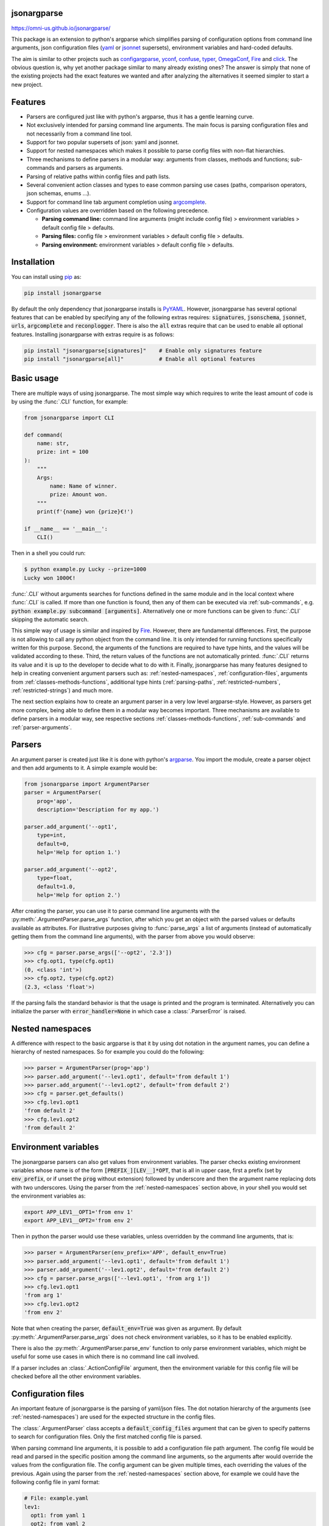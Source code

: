 .. image:: https://circleci.com/gh/omni-us/jsonargparse.svg?style=svg
    :target: https://circleci.com/gh/omni-us/jsonargparse
.. image:: https://codecov.io/gh/omni-us/jsonargparse/branch/master/graph/badge.svg
    :target: https://codecov.io/gh/omni-us/jsonargparse
.. image:: https://sonarcloud.io/api/project_badges/measure?project=omni-us_jsonargparse&metric=alert_status
    :target: https://sonarcloud.io/dashboard?id=omni-us_jsonargparse
.. image:: https://badge.fury.io/py/jsonargparse.svg
    :target: https://badge.fury.io/py/jsonargparse
.. image:: https://img.shields.io/badge/contributions-welcome-brightgreen.svg
    :target: https://github.com/omni-us/jsonargparse


jsonargparse
============

https://omni-us.github.io/jsonargparse/

This package is an extension to python's argparse which simplifies parsing of
configuration options from command line arguments, json  configuration files
(`yaml <https://yaml.org/>`__ or `jsonnet <https://jsonnet.org/>`__ supersets),
environment variables and hard-coded defaults.

The aim is similar to other projects such as `configargparse
<https://pypi.org/project/ConfigArgParse/>`__, `yconf
<https://pypi.org/project/yconf/>`__, `confuse
<https://pypi.org/project/confuse/>`__, `typer
<https://pypi.org/project/typer/>`__, `OmegaConf
<https://pypi.org/project/omegaconf/>`__, `Fire
<https://pypi.org/project/fire/>`__ and `click
<https://pypi.org/project/click/>`__. The obvious question is, why yet another
package similar to many already existing ones? The answer is simply that none of
the existing projects had the exact features we wanted and after analyzing the
alternatives it seemed simpler to start a new project.


Features
========

- Parsers are configured just like with python's argparse, thus it has a gentle
  learning curve.

- Not exclusively intended for parsing command line arguments. The main focus is
  parsing configuration files and not necessarily from a command line tool.

- Support for two popular supersets of json: yaml and jsonnet.

- Support for nested namespaces which makes it possible to parse config files
  with non-flat hierarchies.

- Three mechanisms to define parsers in a modular way: arguments from classes,
  methods and functions; sub-commands and parsers as arguments.

- Parsing of relative paths within config files and path lists.

- Several convenient action classes and types to ease common parsing use cases
  (paths, comparison operators, json schemas, enums ...).

- Support for command line tab argument completion using `argcomplete
  <https://pypi.org/project/argcomplete/>`__.

- Configuration values are overridden based on the following precedence.

  - **Parsing command line:** command line arguments (might include config file)
    > environment variables > default config file > defaults.
  - **Parsing files:** config file > environment variables > default config file
    > defaults.
  - **Parsing environment:** environment variables > default config file >
    defaults.


.. _installation:

Installation
============

You can install using `pip <https://pypi.org/project/jsonargparse/>`__ as:

.. code-block:: bash

    pip install jsonargparse

By default the only dependency that jsonargparse installs is `PyYAML
<https://pypi.org/project/PyYAML/>`__. However, jsonargparse has several
optional features that can be enabled by specifying any of the following extras
requires: :code:`signatures`, :code:`jsonschema`, :code:`jsonnet`, :code:`urls`,
:code:`argcomplete` and :code:`reconplogger`. There is also the :code:`all`
extras require that can be used to enable all optional features. Installing
jsonargparse with extras require is as follows:

.. code-block:: bash

    pip install "jsonargparse[signatures]"    # Enable only signatures feature
    pip install "jsonargparse[all]"           # Enable all optional features


Basic usage
===========

There are multiple ways of using jsonargparse. The most simple way which
requires to write the least amount of code is by using the :func:`.CLI`
function, for example:

.. code-block:: python

    from jsonargparse import CLI

    def command(
        name: str,
        prize: int = 100
    ):
        """
        Args:
            name: Name of winner.
            prize: Amount won.
        """
        print(f'{name} won {prize}€!')

    if __name__ == '__main__':
        CLI()

Then in a shell you could run:

.. code-block:: bash

    $ python example.py Lucky --prize=1000
    Lucky won 1000€!

:func:`.CLI` without arguments searches for functions defined in the same module
and in the local context where :func:`.CLI` is called. If more than one function
is found, then any of them can be executed via :ref:`sub-commands`, e.g.
:code:`python example.py subcommand [arguments]`. Alternatively one or more
functions can be given to :func:`.CLI` skipping the automatic search.

This simple way of usage is similar and inspired by `Fire
<https://pypi.org/project/fire/>`__. However, there are fundamental differences.
First, the purpose is not allowing to call any python object from the command
line. It is only intended for running functions specifically written for this
purpose. Second, the arguments of the functions are required to have type hints,
and the values will be validated according to these. Third, the return values of
the functions are not automatically printed. :func:`.CLI` returns its value and
it is up to the developer to decide what to do with it. Finally, jsonargparse
has many features designed to help in creating convenient argument parsers such
as: :ref:`nested-namespaces`, :ref:`configuration-files`, arguments from
:ref:`classes-methods-functions`, additional type hints (:ref:`parsing-paths`,
:ref:`restricted-numbers`, :ref:`restricted-strings`) and much more.

The next section explains how to create an argument parser in a very low level
argparse-style. However, as parsers get more complex, being able to define them
in a modular way becomes important. Three mechanisms are available to define
parsers in a modular way, see respective sections
:ref:`classes-methods-functions`, :ref:`sub-commands` and
:ref:`parser-arguments`.


Parsers
=======

An argument parser is created just like it is done with python's `argparse
<https://docs.python.org/3/library/argparse.html>`__. You import the module,
create a parser object and then add arguments to it. A simple example would be:

.. code-block:: python

    from jsonargparse import ArgumentParser
    parser = ArgumentParser(
        prog='app',
        description='Description for my app.')

    parser.add_argument('--opt1',
        type=int,
        default=0,
        help='Help for option 1.')

    parser.add_argument('--opt2',
        type=float,
        default=1.0,
        help='Help for option 2.')


After creating the parser, you can use it to parse command line arguments with
the :py:meth:`.ArgumentParser.parse_args` function, after which you get
an object with the parsed values or defaults available as attributes. For
illustrative purposes giving to :func:`parse_args` a list of arguments (instead
of automatically getting them from the command line arguments), with the parser
from above you would observe:

.. code-block:: python

    >>> cfg = parser.parse_args(['--opt2', '2.3'])
    >>> cfg.opt1, type(cfg.opt1)
    (0, <class 'int'>)
    >>> cfg.opt2, type(cfg.opt2)
    (2.3, <class 'float'>)

If the parsing fails the standard behavior is that the usage is printed and the
program is terminated. Alternatively you can initialize the parser with
:code:`error_handler=None` in which case a :class:`.ParserError` is raised.


.. _nested-namespaces:

Nested namespaces
=================

A difference with respect to the basic argparse is that it by using dot notation
in the argument names, you can define a hierarchy of nested namespaces. So for
example you could do the following:

.. code-block:: python

    >>> parser = ArgumentParser(prog='app')
    >>> parser.add_argument('--lev1.opt1', default='from default 1')
    >>> parser.add_argument('--lev1.opt2', default='from default 2')
    >>> cfg = parser.get_defaults()
    >>> cfg.lev1.opt1
    'from default 2'
    >>> cfg.lev1.opt2
    'from default 2'


.. _environment-variables:

Environment variables
=====================

The jsonargparse parsers can also get values from environment variables. The
parser checks existing environment variables whose name is of the form
:code:`[PREFIX_][LEV__]*OPT`, that is all in upper case, first a prefix (set by
:code:`env_prefix`, or if unset the :code:`prog` without extension) followed by
underscore and then the argument name replacing dots with two underscores. Using
the parser from the :ref:`nested-namespaces` section above, in your shell you
would set the environment variables as:

.. code-block:: bash

    export APP_LEV1__OPT1='from env 1'
    export APP_LEV1__OPT2='from env 2'

Then in python the parser would use these variables, unless overridden by the
command line arguments, that is:

.. code-block:: python

    >>> parser = ArgumentParser(env_prefix='APP', default_env=True)
    >>> parser.add_argument('--lev1.opt1', default='from default 1')
    >>> parser.add_argument('--lev1.opt2', default='from default 2')
    >>> cfg = parser.parse_args(['--lev1.opt1', 'from arg 1'])
    >>> cfg.lev1.opt1
    'from arg 1'
    >>> cfg.lev1.opt2
    'from env 2'

Note that when creating the parser, :code:`default_env=True` was given as
argument. By default :py:meth:`.ArgumentParser.parse_args` does not check
environment variables, so it has to be enabled explicitly.

There is also the :py:meth:`.ArgumentParser.parse_env` function to only parse
environment variables, which might be useful for some use cases in which there
is no command line call involved.

If a parser includes an :class:`.ActionConfigFile` argument, then the
environment variable for this config file will be checked before all the other
environment variables.


.. _configuration-files:

Configuration files
===================

An important feature of jsonargparse is the parsing of yaml/json files. The dot
notation hierarchy of the arguments (see :ref:`nested-namespaces`) are used for
the expected structure in the config files.

The :class:`.ArgumentParser` class accepts a :code:`default_config_files`
argument that can be given to specify patterns to search for configuration
files. Only the first matched config file is parsed.

When parsing command line arguments, it is possible to add a configuration file
path argument. The config file would be read and parsed in the specific position
among the command line arguments, so the arguments after would override the
values from the configuration file. The config argument can be given multiple
times, each overriding the values of the previous. Again using the parser from
the :ref:`nested-namespaces` section above, for example we could have the
following config file in yaml format:

.. code-block:: yaml

    # File: example.yaml
    lev1:
      opt1: from yaml 1
      opt2: from yaml 2

Then in python adding a yaml file argument and parsing some example arguments,
the following would be observed:

.. code-block:: python

    >>> from jsonargparse import ArgumentParser, ActionConfigFile
    >>> parser = ArgumentParser()
    >>> parser.add_argument('--lev1.opt1', default='from default 1')
    >>> parser.add_argument('--lev1.opt2', default='from default 2')
    >>> parser.add_argument('--cfg', action=ActionConfigFile)
    >>> cfg = parser.parse_args(['--lev1.opt1', 'from arg 1',
                                 '--cfg', 'example.yaml',
                                 '--lev1.opt2', 'from arg 2'])
    >>> cfg.lev1.opt1
    'from yaml 1'
    >>> cfg.lev1.opt2
    'from arg 2'

Instead of providing a path to a configuration file, a string with the
configuration content can also be provided.

.. code-block:: python

    >>> cfg = parser.parse_args(['--cfg', '{"lev1":{"opt1":"from string 1"}}'])
    >>> cfg.lev1.opt1
    'from string 1'

All parsers include a :code:`--print_config` option. This is useful particularly
for command line tools with a large set of options to create an initial config
file including all default values.

The config file can also be provided as an environment variable as explained
in section :ref:`environment-variables`. The configuration file environment
variable is the first one to be parsed. So any other argument provided through
environment variables would override the config file one.

A configuration file or string can also be parsed without parsing command line
arguments. The functions for this are :py:meth:`.ArgumentParser.parse_path` and
:py:meth:`.ArgumentParser.parse_string` to parse a config file or a config
contained in a string respectively.


.. _classes-methods-functions:

Classes, methods and functions
==============================

It is good practice to write python code in which parameters have type hints and
are described in the docstrings. To make this well written code configurable, it
wouldn't make sense to duplicate information of types and parameter descriptions.
To avoid this duplication, jsonargparse includes methods to automatically add
their arguments: :py:meth:`.SignatureArguments.add_class_arguments`,
:py:meth:`.SignatureArguments.add_method_arguments` and
:py:meth:`.SignatureArguments.add_function_arguments`.

Take for example a class with its init and a method with docstrings as follows:

.. code-block:: python

    from typing import Dict, Union, List

    class MyClass(MyBaseClass):
        def __init__(self, items: Dict[str, Union[int, List[int]]], **kwargs):
            """Initializer for MyClass.

            Args:
                items: Description for items.
            """
            pass

        def mymethod(self, value: float, flag: bool = False):
            """Description for mymethod.

            Args:
                value: Description for value.
                flag: Description for flag.
            """
            pass

Both :code:`MyClass` and :code:`mymethod` can easily be made configurable, the
class initialized and the method executed as follows:

.. code-block:: python

    from jsonargparse import ArgumentParser, namespace_to_dict

    parser = ArgumentParser()
    parser.add_class_arguments(MyClass, 'myclass.init')
    parser.add_method_arguments(MyClass, 'mymethod', 'myclass.method')

    cfg = parser.parse_args()
    myclass = MyClass(**namespace_to_dict(cfg.myclass.init))
    myclass.mymethod(**namespace_to_dict(cfg.myclass.method))

The :func:`add_class_arguments` call adds to the *myclass.init* key the
:code:`items` argument with description as in the docstring, it is set as
required since it does not have a default value, and when parsed it is validated
according to its type hint, i.e., a dict with values ints or list of ints. Also
since the init has the :code:`**kwargs` argument, the keyword arguments from
:code:`MyBaseClass` are also added to the parser. Similarly the
:func:`add_method_arguments` call adds to the *myclass.method* key the arguments
:code:`value` as a required float and :code:`flag` as an optional boolean with
default value false.

A wide range of type hints are supported. For exact details go to section
:ref:`type-hints`. Some notes about the support for automatic adding of
arguments are:

- All positional arguments must have a type, otherwise the add arguments
  functions raise an exception.

- Keyword arguments are ignored if they don't have at least one type that is
  supported.

- Recursive adding of arguments from base classes only considers the presence
  of :code:`*args` and :code:`**kwargs`. It does not check the code to identify
  if :code:`super().__init__` is called or with which arguments.

Since keyword arguments with unsupported types are ignored, during development
it might be desired to know which arguments are ignored and the specific reason.
This can be done by initializing :class:`.ArgumentParser` with
:code:`logger={'level': 'DEBUG'}`. For more details about logging go to section
:ref:`logging`.

For all features described above to work, two optional packages are required:
`jsonschema <https://pypi.org/project/jsonschema/>`__ to support validation of
complex type hints and `docstring-parser
<https://pypi.org/project/docstring-parser/>`__ to get the argument descriptions
from the docstrings. Both these packages are included when jsonargparse is
installed using the :code:`signatures` extras require as explained in section
:ref:`installation`.


.. _type-hints:

Type hints
==========

As explained in section :ref:`classes-methods-functions` type hints are required
to automatically add arguments from signatures to a parser. Additional to this
feature, a type hint can also be used independently when adding a single
argument to the parser. For example, an argument that can be :code:`None` or a
float in the range :code:`(0, 1)` or a positive int could be added using type
hints as follows:

.. code-block:: python

    from typing import Optional, Union
    from jsonargparse.typing import PositiveInt, OpenUnitInterval
    parser.add_argument('--op', type=Optional[Union[PositiveInt, OpenUnitInterval]])

The support of type hints is designed to not require developers to change their
types or default values. In other words, the idea is to support type hints
whatever they may be, as opposed to requiring to be changed some jsonargparse
specific types for the parsers to work. The types included in
:code:`jsonargparse.typing` are completely generic and could even be useful
independent of the argument parsers.

A wide range of type hints are supported and with arbitrary complexity/nesting.
Some notes about this support are:

- Nested types are supported as long as at least one child type is supported.

- Fully supported types are: :code:`str`, :code:`bool`, :code:`int`,
  :code:`float`, :code:`List`, :code:`Iterable`, :code:`Sequence`, :code:`Any`,
  :code:`Union`, :code:`Optional`, :code:`Enum`, restricted types as explained
  in sections :ref:`restricted-numbers` and :ref:`restricted-strings` and paths
  and URLs as explained in sections :ref:`parsing-paths` and
  :ref:`parsing-urls`.

- :code:`Dict` is supported but only with :code:`str` or :code:`int` keys.

- :code:`Tuple` and :code:`Set` are supported even though they can't be
  represented in json distinguishable from a list. Each :code:`Tuple` element
  position can have its own type and will be validated as such. In command line
  arguments, config files and environment variables, tuples and sets are
  represented as a list.

- To set a value to :code:`None` it is required to use :code:`null` since this
  is how json/yaml requires it. To avoid confusion in the help, :code:`NoneType`
  is displayed as :code:`null`. For example :code:`Optional[str] = None` would
  be shown as :code:`type: Union[str, null], default: null`.


Classes as type
===============

Using an arbitrary class as a type is also possible, though it requires a bit
explanation. In the config file or environment variable or command line
argument, a class is represented by a dictionary with a :code:`class_path` entry
indicating the dot notation expression to import the class, and optionally some
:code:`init_args` that would be used to instantiate it. When parsing it will be
checked that the class can be imported, that it is a subclass of the type and
that :code:`init_args` values correspond to valid arguments to instantiate.
After parsing, the config object will include the :code:`class_path` and
:code:`init_args` entries. To get a config object with all subclasses
instantiated, the :py:meth:`.ArgumentParser.instantiate_subclasses` method is
used.

A simple example would be having some config file :code:`config.yaml` as:

.. code-block:: yaml

    calendar:
      class_path: calendar.Calendar
      init_args:
        firstweekday: 1

Then in python:

.. code-block:: python

    >>> from calendar import Calendar
    >>> parser = ArgumentParser(parse_as_dict=True)
    >>> parser.add_argument('--calendar', type=Calendar)
    >>> cfg = parser.parse_path('config.yaml')
    >>> cfg['calendar']
    {'class_path': 'calendar.Calendar', 'init_args': {'firstweekday': 1}}
    >>> cfg = parser.instantiate_subclasses(cfg)
    >>> cfg['calendar']
    <calendar.Calendar object at 0x7ffa559aa940>

In the example the :code:`class_path` points to the same class used for the
type. But a subclass of :code:`Calendar` with an extended list of init
parameters would also work.


.. _sub-commands:

Sub-commands
============

A way to define parsers in a modular way is what in argparse is known as
`sub-commands <https://docs.python.org/3/library/argparse.html#sub-commands>`__.
However, to promote modularity, in jsonargparse sub-commands work a bit
different than in argparse. To add sub-commands to a parser, the
:py:meth:`.ArgumentParser.add_subcommands` method is used. Then an existing
parser is added as a sub-command using :func:`.add_subcommand`. In a parsed
config object the sub-command will be stored in the :code:`subcommand` entry (or
whatever :code:`dest` was set to), and the values of the sub-command will be in
an entry with the same name as the respective sub-command. An example of
defining a parser with sub-commands is the following:

.. code-block:: python

    from jsonargparse import ArgumentParser
    ...
    parser_subcomm1 = ArgumentParser()
    parser_subcomm1.add_argument('--op1')
    ...
    parser_subcomm2 = ArgumentParser()
    parser_subcomm2.add_argument('--op2')
    ...
    parser = ArgumentParser(prog='app')
    parser.add_argument('--op0')
    subcommands = parser.add_subcommands()
    subcommands.add_subcommand('subcomm1', parser_subcomm1)
    subcommands.add_subcommand('subcomm2', parser_subcomm2)

Then some examples of parsing are the following:

.. code-block:: python

    >>> parser.parse_args(['subcomm1', '--op1', 'val1'])
    Namespace(op0=None, subcomm1=Namespace(op1='val1'), subcommand='subcomm1')
    >>> parser.parse_args(['--op0', 'val0', 'subcomm2', '--op2', 'val2'])
    Namespace(op0='val0', subcomm2=Namespace(op2='val2'), subcommand='subcomm2')

Parsing config files with :py:meth:`.ArgumentParser.parse_path` or
:py:meth:`.ArgumentParser.parse_string` is also possible. Though there can only
be values for one of the sub-commands. The config file is not required to
specify a value for :code:`subcommand`. For the example parser above a valid
yaml would be:

.. code-block:: yaml

    # File: example.yaml
    op0: val0
    subcomm1:
      op1: val1

Parsing of environment variables works similar to :class:`.ActionParser`. For
the example parser above, all environment variables for :code:`subcomm1` would
have as prefix :code:`APP_SUBCOMM1_` and likewise for :code:`subcomm2` as prefix
:code:`APP_SUBCOMM2_`. The sub-command to use could be chosen by setting
environment variable :code:`APP_SUBCOMMAND`.


Json schemas
============

The :class:`.ActionJsonSchema` class is provided to allow parsing and validation
of values using a json schema. This class requires the `jsonschema
<https://pypi.org/project/jsonschema/>`__ python package. Though note that
jsonschema is not a requirement of the minimal jsonargparse install. To enable
this functionality install with the :code:`jsonschema` extras require as
explained in section :ref:`installation`.

Check out the `jsonschema documentation
<https://python-jsonschema.readthedocs.io/>`__ to learn how to write a schema.
The current version of jsonargparse uses Draft7Validator. Parsing an argument
using a json schema is done like in the following example:

.. code-block:: python

    >>> schema = {
    ...     "type" : "object",
    ...     "properties" : {
    ...         "price" : {"type" : "number"},
    ...         "name" : {"type" : "string"},
    ...     },
    ... }

    >>> from jsonargparse import ActionJsonSchema
    >>> parser.add_argument('--op', action=ActionJsonSchema(schema=schema))

    >>> parser.parse_args(['--op', '{"price": 1.5, "name": "cookie"}'])
    Namespace(op=Namespace(name='cookie', price=1.5))

Instead of giving a json string as argument value, it is also possible to
provide a path to a json/yaml file, which would be loaded and validated against
the schema. If the schema defines default values, these will be used by the
parser to initialize the config values that are not specified. When adding an
argument with the :class:`.ActionJsonSchema` action, you can use "%s" in the
:code:`help` string so that in that position the schema will be printed.


Jsonnet files
=============

The Jsonnet support requires `jsonschema
<https://pypi.org/project/jsonschema/>`__ and `jsonnet
<https://pypi.org/project/jsonnet/>`__ python packages which are not included
with minimal jsonargparse install. To enable this functionality install
jsonargparse with the :code:`jsonnet` extras require as explained in section
:ref:`installation`.

By default an :class:`.ArgumentParser` parses configuration files as yaml.
However, if instantiated giving as argument :code:`parser_mode='jsonnet'`, then
:func:`parse_args`, :func:`parse_path` and :func:`parse_string` will expect
config files to be in jsonnet format instead. Example:

.. code-block:: python

    >>> from jsonargparse import ArgumentParser, ActionConfigFile
    >>> parser = ArgumentParser(parser_mode='jsonnet')
    >>> parser.add_argument('--cfg', action=ActionConfigFile)
    >>> cfg = parser.parse_args(['--cfg', 'example.jsonnet'])

Jsonnet files are commonly parametrized, thus requiring external variables for
parsing. For these cases, instead of changing the parser mode away from yaml,
the :class:`.ActionJsonnet` class can be used. This action allows to define an
argument which would be a jsonnet string or a path to a jsonnet file. Moreover,
another argument can be specified as the source for any external variables
required, which would be either a path to or a string containing a json
dictionary of variables. Its use would be as follows:

.. code-block:: python

    from jsonargparse import ArgumentParser, ActionJsonnet, ActionJsonnetExtVars
    parser = ArgumentParser()
    parser.add_argument('--in_ext_vars',
        action=ActionJsonnetExtVars())
    parser.add_argument('--in_jsonnet',
        action=ActionJsonnet(ext_vars='in_ext_vars'))

For example, if a jsonnet file required some external variable :code:`param`,
then the jsonnet and the external variable could be given as:

.. code-block:: python

        cfg = parser.parse_args(['--in_ext_vars', '{"param": 123}',
                                 '--in_jsonnet', 'path_to_jsonnet'])

Note that the external variables argument must be provided before the jsonnet
path so that this dictionary already exists when parsing the jsonnet.

The :class:`.ActionJsonnet` class also accepts as argument a json schema, in
which case the jsonnet would be validated against this schema right after
parsing.


.. _parsing-paths:

Parsing paths
=============

For some use cases it is necessary to parse file paths, checking its existence
and access permissions, but not necessarily opening the file. Moreover, a file
path could be included in a config file as relative with respect to the config
file's location. After parsing it should be easy to access the parsed file path
without having to consider the location of the config file. To help in these
situations jsonargparse includes a type generator :func:`.path_type`, some
predefined types (e.g. :class:`.Path_fr`) and the :class:`.ActionPath` and
:class:`.ActionPathList` classes.

For example suppose you have a directory with a configuration file
:code:`app/config.yaml` and some data :code:`app/data/info.db`. The contents of
the yaml file is the following:

.. code-block:: yaml

    # File: config.yaml
    databases:
      info: data/info.db

To create a parser that checks that the value of :code:`databases.info` is a
file that exists and is readable, the following could be done:

.. code-block:: python

    from jsonargparse import ArgumentParser
    from jsonargparse.typing import Path_fr
    parser = ArgumentParser()
    parser.add_argument('--databases.info', type=Path_fr)
    cfg = parser.parse_path('app/config.yaml')

The :code:`fr` in the type are flags stand for file and readable. After parsing
the value of :code:`databases.info` will be an instance of the :class:`.Path`
class that allows to get both the original relative path as included in the yaml
file, or the corresponding absolute path:

.. code-block:: python

    >>> str(cfg.databases.info)
    'data/info.db'
    >>> cfg.databases.info()
    '/YOUR_CWD/app/data/info.db'

Likewise directories can be parsed for example using as type the
:class:`.Path_dw` type, would require a directory to exist and be writeable. New
path types can be created using the :func:`.path_type` function. For example to
create a type for files that must exist and be both readable and writeable, the
command would be :code:`Path_frw = path_type('frw')`. If the file
:code:`app/config.yaml` is not writeable, then usig the type to cast
:code:`Path_frw('app/config.yaml')` would raise a *TypeError: File is not
writeable* exception. For more information of all the mode flags supported,
refer to the documentation of the :class:`.Path` class.

The content of a file that a :class:`.Path` instance references can be read by
using the :py:meth:`.Path.get_content` method. For the previous example would be
:code:`info_db = cfg.databases.info.get_content()`.

Adding arguments with path types is equivalent to adding using for example
:code:`action=ActionPath(mode='fr')` instead of a :code:`type=Path_fr`. However,
the type option is preferred.

An argument with a path type can be given :code:`nargs='+'` to parse multiple
paths. But it might also be wanted to parse a list of paths found in a plain
text file or from stdin. For this the :class:`.ActionPathList` is used and as
argument either the path to a file listing the paths is given or the special
:code:`'-'` string for reading the list from stdin. For for example:

.. code-block:: python

    from jsonargparse import ActionPathList
    parser.add_argument('--list', action=ActionPathList(mode='fr'))
    cfg = parser.parse_args(['--list', 'paths.lst')  # Text file with paths
    cfg = parser.parse_args(['--list', '-')          # List from stdin

If :code:`nargs='+'` is given to :code:`add_argument` then a single list is
generated including all paths in all lists is provided.

Note: the :class:`.Path` class is currently not fully supported in windows.


.. _parsing-urls:

Parsing URLs
============

The :func:`.path_type` function also supports URLs which after parsing the
:py:meth:`.Path.get_content` method can be used to perform a GET request to the
corresponding URL and retrieve its content. For this to work the *validators*
and *requests* python packages are required which will be installed along with
jsonargparse if installed with the :code:`urls` extras require as explained in
section :ref:`installation`.

The :code:`'u'` flag is used to parse URLs. For example if it is desired that an
argument can be either a readable file or URL, the type would be created as
:code:`Path_fur = path_type('fur')`. If the value appears to be a URL according
to :func:`validators.url.url` then a HEAD request would be triggered to check if
it is accessible, and if so, the parsing succeeds. To get the content of the
parsed path, without needing to care if it is a local file or a URL, the
:py:meth:`.Path.get_content` can be used.

If after importing jsonargparse you run
:code:`jsonargparse.set_url_support(True)`, the following functions and classes
will also support loading from URLs: :py:meth:`.ArgumentParser.parse_path`,
:py:meth:`.ArgumentParser.get_defaults` (:code:`default_config_files` argument),
:class:`.ActionConfigFile`, :class:`.ActionJsonSchema`, :class:`.ActionJsonnet`
and :class:`.ActionParser`. This means for example that a tool that can receive
a configuration file via :class:`.ActionConfigFile` is able to get the config
file from a URL, that is something like the following would work:

.. code-block:: bash

    $ my_tool.py --cfg http://example.com/config.yaml


.. _restricted-numbers:

Restricted numbers
==================

It is quite common that when parsing a number, its range should be limited. To
ease these cases the module :code:`jsonargparse.typing` includes some predefined
types and a function :func:`.restricted_number_type` to define new types. The
predefined types are: :class:`.PositiveInt`, :class:`.NonNegativeInt`,
:class:`.PositiveFloat`, :class:`.NonNegativeFloat`,
:class:`.ClosedUnitInterval` and :class:`.OpenUnitInterval`. Examples of usage
are:

.. code-block:: python

    from jsonargparse.typing import PositiveInt, PositiveFloat, restricted_number_type
    # float larger than zero
    parser.add_argument('--op1', type=PositiveFloat)
    # between 0 and 10
    from_0_to_10 = restricted_number_type('from_0_to_10', int, [('>=', 0), ('<=', 10)])
    parser.add_argument('--op2', type=from_0_to_10)
    # either int larger than zero or 'off' string
    def int_or_off(x): return x if x == 'off' else PositiveInt(x)
    parser.add_argument('--op3', type=int_or_off))


.. _restricted-strings:

Restricted strings
==================

Similar to the restricted numbers, there is a function to create string types
that are restricted to match a given regular expression:
:func:`.restricted_string_type`. A predefined type is :class:`.Email` which is
restricted so that it follows the normal email pattern. For example to add an
argument required to be exactly four uppercase letters:

.. code-block:: python

    from jsonargparse.typing import Email, restricted_string_type
    CodeType = restricted_string_type('CodeType', '^[A-Z]{4}$')
    parser.add_argument('--code', type=CodeType)
    parser.add_argument('--email', type=Email)


Enum arguments
==============

Another case of restricted values is string choices. In addition to the common
:code:`choices` given as a list of strings, it is also possible to provide as
type an :code:`Enum` class. This has the added benefit that strings are mapped
to some desired values. For example:

.. code-block:: python

    >>> class MyEnum(enum.Enum):
    ...     choice1 = -1
    ...     choice2 = 0
    ...     choice3 = 1
    >>> parser.add_argument('--op', type=MyEnum)
    >>> parser.parse_args(['--op=choice1'])
    Namespace(op=<MyEnum.choice1: -1>)


Boolean arguments
=================

Parsing boolean arguments is very common, however, the original argparse only
has a limited support for them, via :code:`store_true` and :code:`store_false`.
Futhermore unexperienced users might mistakenly use :code:`type=bool` which
would not provide the intended behavior.

With jsonargparse adding an argument with :code:`type=bool` the intended action
is implemented. If given as values :code:`{'yes', 'true'}` or :code:`{'no',
'false'}` the corresponding parsed values would be :code:`True` or
:code:`False`. For example:

.. code-block:: python

    >>> parser.add_argument('--op1', type=bool, default=False)
    >>> parser.add_argument('--op2', type=bool, default=True)
    >>> parser.parse_args(['--op1', 'yes', '--op2', 'false'])
    Namespace(op1=True, op2=False)

To use :code:`type=bool` jsonargparse needs to be installed with the
:code:`jsonschema` extras require as explained in section :ref:`installation`.

Sometimes it is also useful to define two paired options, one to set
:code:`True` and the other to set :code:`False`. The :class:`.ActionYesNo` class
makes this straightforward. A couple of examples would be:

.. code-block:: python

    from jsonargparse import ActionYesNo
    # --opt1 for true and --no_opt1 for false.
    parser.add_argument('--op1', action=ActionYesNo)
    # --with-opt2 for true and --without-opt2 for false.
    parser.add_argument('--with-op2', action=ActionYesNo(yes_prefix='with-', no_prefix='without-'))

If the :class:`.ActionYesNo` class is used in conjunction with
:code:`nargs='?'` the options can also be set by giving as value any of
:code:`{'true', 'yes', 'false', 'no'}`.


.. _parser-arguments:

Parsers as arguments
====================

Sometimes it is useful to take an already existing parser that is required
standalone in some part of the code, and reuse it to parse an inner node of
another more complex parser. For these cases an argument can be defined using
the :class:`.ActionParser` class. An example of how to use this class is the
following:

.. code-block:: python

    from jsonargparse import ArgumentParser, ActionParser
    inner_parser = ArgumentParser(prog='app1')
    inner_parser.add_argument('--op1')
    ...
    outer_parser = ArgumentParser(prog='app2')
    outer_parser.add_argument('--inner.node',
        action=ActionParser(parser=inner_parser))

When using the :class:`.ActionParser` class, the value of the node in a config
file can be either the complex node itself, or the path to a file which will be
loaded and parsed with the corresponding inner parser. Naturally using
:class:`.ActionConfigFile` to parse a complete config file will parse the inner
nodes correctly.

From the command line the help of the inner parsers can be shown by calling the
tool with a prefixed help command, that is, for the example above it would be
:code:`--inner.node.help`.

Regarding environment variables, the prefix of the outer parser will be used to
populate the leaf nodes of the inner parser. In the example above, if
:code:`inner_parser` is used to parse environment variables, then as normal
:code:`APP1_OP1` would be checked to populate option :code:`op1`. But if
:code:`outer_parser` is used, then :code:`APP2_INNER__NODE__OP1` would be
checked to populate :code:`inner.node.op1`.

An important detail to note is that the parsers that are given to
:class:`.ActionParser` are internally modified. So they should be instantiated
exclusively for the :class:`.ActionParser` and not used standalone.


Tab completion
==============

Tab completion is available for jsonargparse parsers by using the `argcomplete
<https://pypi.org/project/argcomplete/>`__ package. There is no need to
implement completer functions or to call :func:`argcomplete.autocomplete` since
this is done automatically by :py:meth:`.ArgumentParser.parse_args`. The only
requirement to enable tab completion is to install argcomplete either directly
or by installing jsonargparse with the :code:`argcomplete` extras require as
explained in section :ref:`installation`. Then the tab completion can be enabled
`globally <https://kislyuk.github.io/argcomplete/#global-completion>`__ for all
argcomplete compatible tools or for each `individual
<https://kislyuk.github.io/argcomplete/#synopsis>`__ tool. A simple
:code:`example.py` tool would be:

.. code-block:: python

    #!/usr/bin/env python3

    from typing import Optional
    from jsonargparse import ArgumentParser

    parser = ArgumentParser()
    parser.add_argument('--bool', type=Optional[bool])

    parser.parse_args()

Then in a bash shell you can add the executable bit to the script, activate tab
completion and use it as follows:

.. code-block:: bash

    $ chmod +x example.py
    $ eval "$(register-python-argcomplete example.py)"

    $ ./example.py --bool <TAB><TAB>
    false  null   true
    $ ./example.py --bool f<TAB>
    $ ./example.py --bool false


.. _logging:

Logging
=======

The parsers from jsonargparse log some basic events, though by default this is
disabled. To enable it the :code:`logger` argument should be set when creating
an :class:`.ArgumentParser` object. The intended use is to give as value an
already existing logger object which is used for the whole application. Though
for convenience to enable a default logger the :code:`logger` argument can also
receive :code:`True` or a string which sets the name of the logger or a
dictionary that can include the name and the level, e.g. :code:`{"name":
"myapp", "level": "ERROR"}`. If `reconplogger
<https://pypi.org/project/reconplogger/>`__ is installed, setting :code:`logger`
to :code:`True` or a dictionary without specifying a name, then the reconplogger
is used.


Contributing
============

Contributions to the jsonargparse package are very welcome, be it just to create
`issues <https://github.com/omni-us/jsonargparse/issues>`_ for reporting bugs
and proposing enhancements, or more directly by creating `pull requests
<https://github.com/omni-us/jsonargparse/pulls>`_.

If you intend to work with the source code, note that this project does not
include any :code:`requirements.txt` file. This is by intention. To make it very
clear what are the requirements for different use cases, all the requirements of
the project are stored in the file :code:`setup.cfg`. The basic runtime
requirements are defined in section :code:`[options]` in the
:code:`install_requires` entry. All extras requires for optional features listed
in :ref:`installation` are stored in section :code:`[options.extras_require]`.
Also there are :code:`test`, :code:`test_no_urls`, :code:`dev` and :code:`doc`
entries in the same :code:`[options.extras_require]` section which lists
requirements for testing, development and documentation building.

The recommended way to work with the source code is the following. First clone
the repository, then create a virtual environment, activate it and finally
install the development requirements. More precisely the steps are:

.. code-block:: bash

    git clone https://github.com/omni-us/jsonargparse.git
    cd jsonargparse
    virtualenv -p python3 venv
    . venv/bin/activate

The crucial step is installing the requirements which would be done by running:

.. code-block:: bash

    pip install -e ".[dev,all]"

Running the unit tests can be done either using using `tox
<https://tox.readthedocs.io/en/stable/>`__ or the :code:`setup.py` script. The
unit tests are also installed with the package, thus can be used to in a
production system.

.. code-block:: bash

    tox  # Run tests using tox
    ./setup.py test_coverage  # Run tests and generate coverage report
    python3 -m jsonargparse_tests  # Run tests for installed package
